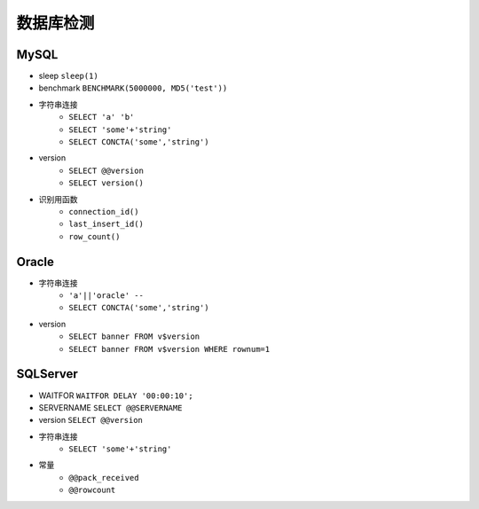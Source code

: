 数据库检测
================================

MySQL
--------------------------------
- sleep ``sleep(1)``
- benchmark ``BENCHMARK(5000000, MD5('test'))``
- 字符串连接
    - ``SELECT 'a' 'b'``
    - ``SELECT 'some'+'string'``
    - ``SELECT CONCTA('some','string')``
- version 
    - ``SELECT @@version``
    - ``SELECT version()``
- 识别用函数
    - ``connection_id()``
    - ``last_insert_id()``
    - ``row_count()``

Oracle
--------------------------------
- 字符串连接 
    - ``'a'||'oracle' --``
    - ``SELECT CONCTA('some','string')``
- version 
    - ``SELECT banner FROM v$version``
    - ``SELECT banner FROM v$version WHERE rownum=1``

SQLServer
--------------------------------
- WAITFOR ``WAITFOR DELAY '00:00:10';``
- SERVERNAME ``SELECT @@SERVERNAME``
- version ``SELECT @@version``
- 字符串连接
    - ``SELECT 'some'+'string'``
- 常量
    - ``@@pack_received``
    - ``@@rowcount``
